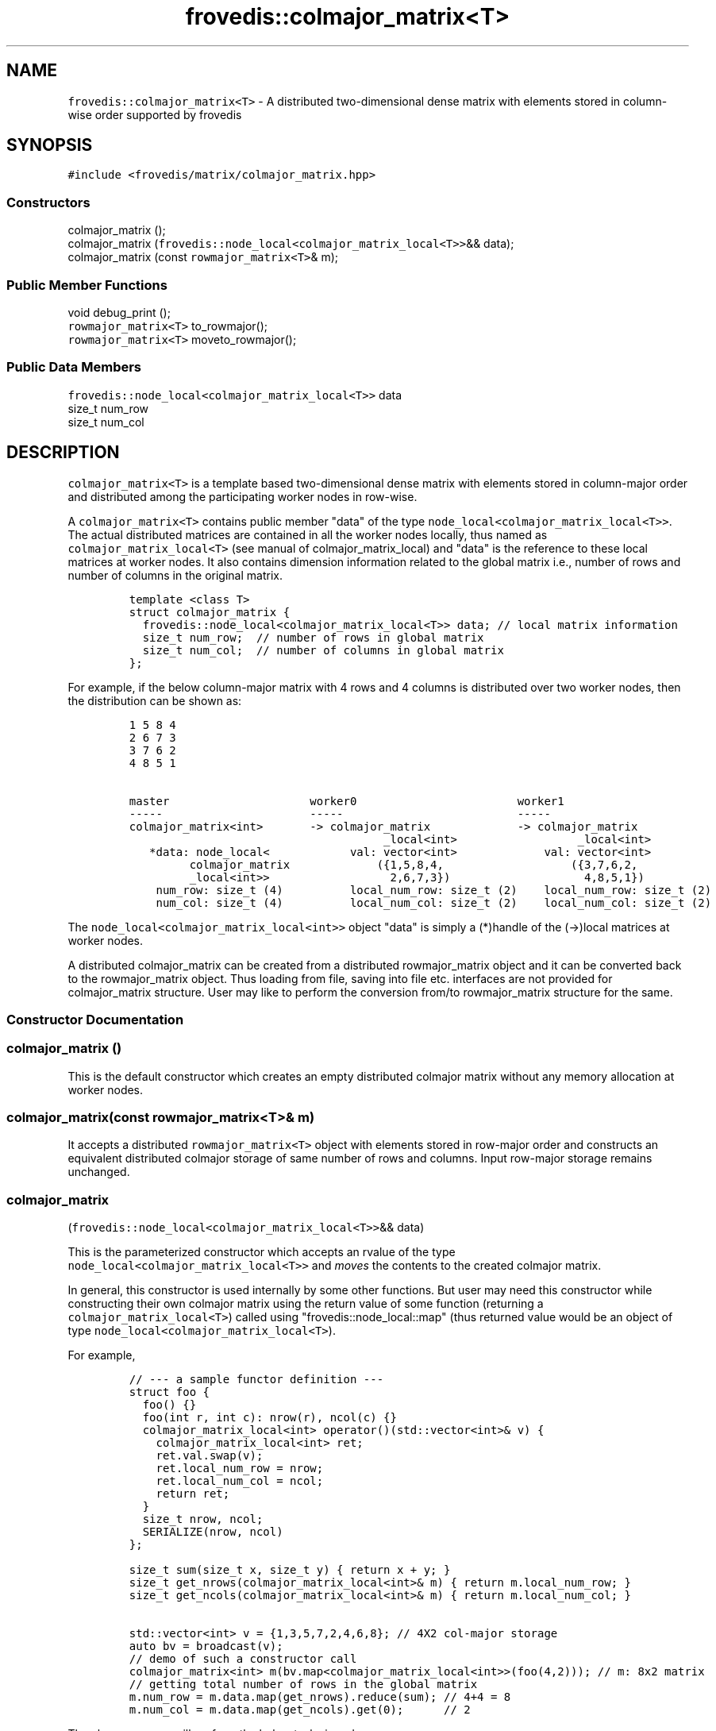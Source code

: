 .TH "frovedis::colmajor_matrix<T>" "" "" "" ""
.SH NAME
.PP
\f[C]frovedis::colmajor_matrix<T>\f[] \- A distributed two\-dimensional
dense matrix with elements stored in column\-wise order supported by
frovedis
.SH SYNOPSIS
.PP
\f[C]#include\ <frovedis/matrix/colmajor_matrix.hpp>\f[]
.SS Constructors
.PP
colmajor_matrix ();
.PD 0
.P
.PD
colmajor_matrix
(\f[C]frovedis::node_local<colmajor_matrix_local<T>>\f[]&& data);
.PD 0
.P
.PD
colmajor_matrix (const \f[C]rowmajor_matrix<T>\f[]& m);
.SS Public Member Functions
.PP
void debug_print ();
.PD 0
.P
.PD
\f[C]rowmajor_matrix<T>\f[] to_rowmajor();
.PD 0
.P
.PD
\f[C]rowmajor_matrix<T>\f[] moveto_rowmajor();
.SS Public Data Members
.PP
\f[C]frovedis::node_local<colmajor_matrix_local<T>>\f[] data
.PD 0
.P
.PD
size_t num_row
.PD 0
.P
.PD
size_t num_col
.SH DESCRIPTION
.PP
\f[C]colmajor_matrix<T>\f[] is a template based two\-dimensional dense
matrix with elements stored in column\-major order and distributed among
the participating worker nodes in row\-wise.
.PP
A \f[C]colmajor_matrix<T>\f[] contains public member "data" of the type
\f[C]node_local<colmajor_matrix_local<T>>\f[].
The actual distributed matrices are contained in all the worker nodes
locally, thus named as \f[C]colmajor_matrix_local<T>\f[] (see manual of
colmajor_matrix_local) and "data" is the reference to these local
matrices at worker nodes.
It also contains dimension information related to the global matrix
i.e., number of rows and number of columns in the original matrix.
.IP
.nf
\f[C]
template\ <class\ T>
struct\ colmajor_matrix\ {
\ \ frovedis::node_local<colmajor_matrix_local<T>>\ data;\ //\ local\ matrix\ information
\ \ size_t\ num_row;\ \ //\ number\ of\ rows\ in\ global\ matrix
\ \ size_t\ num_col;\ \ //\ number\ of\ columns\ in\ global\ matrix
};
\f[]
.fi
.PP
For example, if the below column\-major matrix with 4 rows and 4 columns
is distributed over two worker nodes, then the distribution can be shown
as:
.IP
.nf
\f[C]
1\ 5\ 8\ 4
2\ 6\ 7\ 3
3\ 7\ 6\ 2
4\ 8\ 5\ 1

master\ \ \ \ \ \ \ \ \ \ \ \ \ \ \ \ \ \ \ \ \ worker0\ \ \ \ \ \ \ \ \ \ \ \ \ \ \ \ \ \ \ \ \ \ \ \ worker1
\-\-\-\-\-\ \ \ \ \ \ \ \ \ \ \ \ \ \ \ \ \ \ \ \ \ \ \-\-\-\-\-\ \ \ \ \ \ \ \ \ \ \ \ \ \ \ \ \ \ \ \ \ \ \ \ \ \ \-\-\-\-\-
colmajor_matrix<int>\ \ \ \ \ \ \ \->\ colmajor_matrix\ \ \ \ \ \ \ \ \ \ \ \ \ \->\ colmajor_matrix
\ \ \ \ \ \ \ \ \ \ \ \ \ \ \ \ \ \ \ \ \ \ \ \ \ \ \ \ \ \ \ \ \ \ \ \ \ \ _local<int>\ \ \ \ \ \ \ \ \ \ \ \ \ \ \ \ \ \ _local<int>
\ \ \ *data:\ node_local<\ \ \ \ \ \ \ \ \ \ \ \ val:\ vector<int>\ \ \ \ \ \ \ \ \ \ \ \ \ val:\ vector<int>
\ \ \ \ \ \ \ \ \ colmajor_matrix\ \ \ \ \ \ \ \ \ \ \ \ \ ({1,5,8,4,\ \ \ \ \ \ \ \ \ \ \ \ \ \ \ \ \ \ \ ({3,7,6,2,
\ \ \ \ \ \ \ \ \ _local<int>>\ \ \ \ \ \ \ \ \ \ \ \ \ \ \ \ \ \ 2,6,7,3})\ \ \ \ \ \ \ \ \ \ \ \ \ \ \ \ \ \ \ \ 4,8,5,1})
\ \ \ \ num_row:\ size_t\ (4)\ \ \ \ \ \ \ \ \ \ local_num_row:\ size_t\ (2)\ \ \ \ local_num_row:\ size_t\ (2)
\ \ \ \ num_col:\ size_t\ (4)\ \ \ \ \ \ \ \ \ \ local_num_col:\ size_t\ (2)\ \ \ \ local_num_col:\ size_t\ (2)
\f[]
.fi
.PP
The \f[C]node_local<colmajor_matrix_local<int>>\f[] object "data" is
simply a (*)handle of the (\->)local matrices at worker nodes.
.PP
A distributed colmajor_matrix can be created from a distributed
rowmajor_matrix object and it can be converted back to the
rowmajor_matrix object.
Thus loading from file, saving into file etc.
interfaces are not provided for colmajor_matrix structure.
User may like to perform the conversion from/to rowmajor_matrix
structure for the same.
.SS Constructor Documentation
.SS colmajor_matrix ()
.PP
This is the default constructor which creates an empty distributed
colmajor matrix without any memory allocation at worker nodes.
.SS colmajor_matrix(const \f[C]rowmajor_matrix<T>\f[]& m)
.PP
It accepts a distributed \f[C]rowmajor_matrix<T>\f[] object with
elements stored in row\-major order and constructs an equivalent
distributed colmajor storage of same number of rows and columns.
Input row\-major storage remains unchanged.
.SS colmajor_matrix
(\f[C]frovedis::node_local<colmajor_matrix_local<T>>\f[]&& data)
.PP
This is the parameterized constructor which accepts an rvalue of the
type \f[C]node_local<colmajor_matrix_local<T>>\f[] and \f[I]moves\f[]
the contents to the created colmajor matrix.
.PP
In general, this constructor is used internally by some other functions.
But user may need this constructor while constructing their own colmajor
matrix using the return value of some function (returning a
\f[C]colmajor_matrix_local<T>\f[]) called using
"frovedis::node_local::map" (thus returned value would be an object of
type \f[C]node_local<colmajor_matrix_local<T>\f[]).
.PP
For example,
.IP
.nf
\f[C]
//\ \-\-\-\ a\ sample\ functor\ definition\ \-\-\-\ 
struct\ foo\ {
\ \ foo()\ {}
\ \ foo(int\ r,\ int\ c):\ nrow(r),\ ncol(c)\ {}
\ \ colmajor_matrix_local<int>\ operator()(std::vector<int>&\ v)\ {
\ \ \ \ colmajor_matrix_local<int>\ ret;
\ \ \ \ ret.val.swap(v);
\ \ \ \ ret.local_num_row\ =\ nrow;
\ \ \ \ ret.local_num_col\ =\ ncol;
\ \ \ \ return\ ret;
\ \ }
\ \ size_t\ nrow,\ ncol;
\ \ SERIALIZE(nrow,\ ncol)
};

size_t\ sum(size_t\ x,\ size_t\ y)\ {\ return\ x\ +\ y;\ }
size_t\ get_nrows(colmajor_matrix_local<int>&\ m)\ {\ return\ m.local_num_row;\ }
size_t\ get_ncols(colmajor_matrix_local<int>&\ m)\ {\ return\ m.local_num_col;\ }

std::vector<int>\ v\ =\ {1,3,5,7,2,4,6,8};\ //\ 4X2\ col\-major\ storage
auto\ bv\ =\ broadcast(v);
//\ demo\ of\ such\ a\ constructor\ call
colmajor_matrix<int>\ m(bv.map<colmajor_matrix_local<int>>(foo(4,2)));\ //\ m:\ 8x2\ matrix
//\ getting\ total\ number\ of\ rows\ in\ the\ global\ matrix
m.num_row\ =\ m.data.map(get_nrows).reduce(sum);\ //\ 4+4\ =\ 8
m.num_col\ =\ m.data.map(get_ncols).get(0);\ \ \ \ \ \ //\ 2
\f[]
.fi
.PP
The above program will perform the below tasks in order
.IP \[bu] 2
broadcast a vector containing sample elements of a 4x2
colmajor_matrix_local.
.PD 0
.P
.PD
.IP \[bu] 2
local colmajor matrices will be created in worker nodes when the functor
would be called.
.PD 0
.P
.PD
.IP \[bu] 2
"\f[C]bv.map<colmajor_matrix_local<int>>(foo(4,2))\f[]" will return a
\f[C]node_local<colmajor_matrix_local<int>\f[] object.
.PD 0
.P
.PD
.IP \[bu] 2
the constructor call will be made for colmajor_matrix passing the above
rvalue node_local object.
.IP \[bu] 2
total number of rows will be set by summing local_num_row of all worker
matrices.
.IP \[bu] 2
total number of columns will be set as per the number of columns in the
worker0 matrix (from any worker will be fine).
.SS Public Member Function Documentation
.SS void debug_print ()
.PP
It prints the contents and other information of the local matrices
node\-by\-node on the user terminal.
It is mainly useful for debugging purpose.
.PP
For example, if there are two worker nodes, then
.IP
.nf
\f[C]
std::vector<int>\ v\ =\ {1,2,3,4,5,6,7,8};\ //\ 4x2\ col\-major\ storage
rowmajor_matrix_local<int>\ m;
m.val.swap(v);
m.set_local_num(nrow,ncol);
//\ scattering\ local\ matrix\ to\ create\ the\ distributed\ rowmajor\ matrix
auto\ rm\ =\ make_rowmajor_matrix_scatter(m));
colmajor_matrix<int>\ cm(rm);\ //\ rowmajor_matrix\ =>\ colmajor_matrix
cm.debug_print();\ 
\f[]
.fi
.PP
The above program will output (order of display might differ):
.IP
.nf
\f[C]
node\ =\ 0,\ local_num_row\ =\ 2,\ local_num_col\ =\ 2,\ val\ =\ 1\ 3\ 2\ 4\ 
node\ =\ 1,\ local_num_row\ =\ 2,\ local_num_col\ =\ 2,\ val\ =\ 5\ 7\ 6\ 8
\f[]
.fi
.SS \f[C]rowmajor_matrix<T>\f[] to_rowmajor();
.PP
It converts the colmajor storage of the target distributed matrix to a
distributed rowmajor storage and returns the output
\f[C]rowmajor_matrix<T>\f[] after successful conversion.
The target colmajor storage remains unchanged after the conversion.
.SS \f[C]rowmajor_matrix<T>\f[] moveto_rowmajor();
.PP
If the target distributed column major matrix has only a single column,
then rowmajor storage and column major storage both will be the same.
Thus instead of any conversion overhead, elements in target matrix can
simply be moved while creating the rowmajor_matrix object.
It is faster and recommended, only when the target matrix is no longer
be needed in a user program.
.SS Public Data Member Documentation
.SS data
.PP
An instance of \f[C]node_local<colmajor_matrix_local<T>>\f[] type to
contain the reference information related to local matrices at worker
nodes.
.SS num_row
.PP
A size_t attribute to contain the total number of rows in the 2D matrix
view.
.SS num_col
.PP
A size_t attribute to contain the total number of columns in the 2D
matrix view.
.SH SEE ALSO
.PP
colmajor_matrix_local, rowmajor_matrix, blockcyclic_matrix
